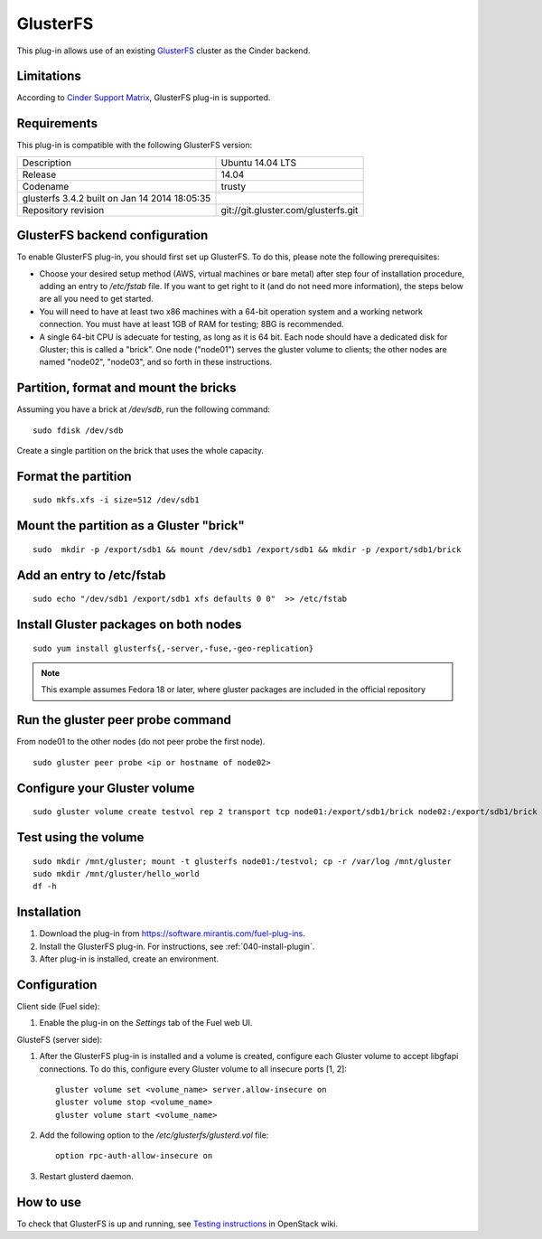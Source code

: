 .. _plugin-gluster:

GlusterFS
+++++++++

This plug-in allows use of an existing `GlusterFS <http://www.gluster.org/
documentation/About_Gluster>`_ cluster as the Cinder backend.

Limitations
^^^^^^^^^^^

According to
`Cinder Support Matrix <https://wiki.openstack.org/wiki/CinderSupportMatrix>`_, GlusterFS plug-in is supported.

Requirements
^^^^^^^^^^^^

This plug-in is compatible with the following GlusterFS version:

+------------------------------------------------+------------------------------------+
| Description                                    |Ubuntu 14.04 LTS                    |
+------------------------------------------------+------------------------------------+
| Release                                        |14.04                               |
+------------------------------------------------+------------------------------------+
| Codename                                       |trusty                              |
+------------------------------------------------+------------------------------------+
| glusterfs 3.4.2 built on Jan 14 2014 18:05:35  |                                    |
+------------------------------------------------+------------------------------------+
|Repository revision                             |git://git.gluster.com/glusterfs.git |
+------------------------------------------------+------------------------------------+


GlusterFS backend configuration
^^^^^^^^^^^^^^^^^^^^^^^^^^^^^^^

To enable GlusterFS plug-in, you should first set up GlusterFS.
To do this, please note the following prerequisites:

* Choose your desired setup method (AWS, virtual machines or bare metal) after step
  four of installation procedure, adding an entry to */etc/fstab* file.
  If you want to get right to it (and do not need more information),
  the steps below are all you need to get started.

* You will need to have at least two x86 machines with a 64-bit
  operation system
  and a working network connection.
  You must have at least 1GB of RAM for testing; 8BG is recommended.

* A single 64-bit CPU is adecuate for testing, as long as it is 64 bit.
  Each node should have a dedicated disk for Gluster; this is called a "brick".
  One node ("node01") serves the gluster volume to clients;
  the other nodes are named "node02", "node03", and so
  forth in these instructions.

Partition, format and mount the bricks
^^^^^^^^^^^^^^^^^^^^^^^^^^^^^^^^^^^^^^

Assuming you have a brick at */dev/sdb*, run the following command:

::


      sudo fdisk /dev/sdb

Create a single partition on the brick that uses the whole capacity.

Format the partition
^^^^^^^^^^^^^^^^^^^^

::

    sudo mkfs.xfs -i size=512 /dev/sdb1

Mount the partition as a Gluster "brick"
^^^^^^^^^^^^^^^^^^^^^^^^^^^^^^^^^^^^^^^^

::


     sudo  mkdir -p /export/sdb1 && mount /dev/sdb1 /export/sdb1 && mkdir -p /export/sdb1/brick

Add an entry to /etc/fstab
^^^^^^^^^^^^^^^^^^^^^^^^^^

::

    sudo echo "/dev/sdb1 /export/sdb1 xfs defaults 0 0"  >> /etc/fstab

Install Gluster packages on both nodes
^^^^^^^^^^^^^^^^^^^^^^^^^^^^^^^^^^^^^^

::


    sudo yum install glusterfs{,-server,-fuse,-geo-replication}

.. note:: This example assumes Fedora 18 or later, where
          gluster packages are included in the official repository

Run the gluster peer probe command
^^^^^^^^^^^^^^^^^^^^^^^^^^^^^^^^^^

From node01 to the other nodes (do not peer probe
the first node).

::

    sudo gluster peer probe <ip or hostname of node02>

Configure your Gluster volume
^^^^^^^^^^^^^^^^^^^^^^^^^^^^^

::

  sudo gluster volume create testvol rep 2 transport tcp node01:/export/sdb1/brick node02:/export/sdb1/brick

Test using the volume
^^^^^^^^^^^^^^^^^^^^^

::

    sudo mkdir /mnt/gluster; mount -t glusterfs node01:/testvol; cp -r /var/log /mnt/gluster
    sudo mkdir /mnt/gluster/hello_world
    df -h


Installation
^^^^^^^^^^^^

#. Download the plug-in from `<https://software.mirantis.com/fuel-plug-ins>`_.

#. Install the GlusterFS plug-in. For instructions, see :ref:`040-install-plugin`.

#. After plug-in is installed, create an environment.

Configuration
^^^^^^^^^^^^^

Client side (Fuel side):

#. Enable the plug-in on the *Settings* tab of the Fuel web UI.

   .. image:: /_images/fuel_plugin_glusterfs_configuration.png

GlusteFS (server side):

#. After the GlusterFS plug-in is installed and a volume is created,
   configure each Gluster volume to accept libgfapi connections.
   To do this, configure every Gluster volume to all insecure ports [1, 2]:

   ::

       gluster volume set <volume_name> server.allow-insecure on
       gluster volume stop <volume_name>
       gluster volume start <volume_name>

#. Add the following option to the */etc/glusterfs/glusterd.vol* file:

   ::

      option rpc-auth-allow-insecure on

#. Restart glusterd daemon.

.. SeeAlso:: For more information on GlusterFS, see
             `Configure GlusterFS backend <http://docs.openstack.org/admin-guide-cloud/content/glusterfs_backend.html>`_ in the official OpenStack documentation.

How to use
^^^^^^^^^^

To check that GlusterFS is up and running, see
`Testing instructions <https://wiki.openstack.org/wiki/How_to_deploy_cinder_with_GlusterFS>`_ in OpenStack wiki.